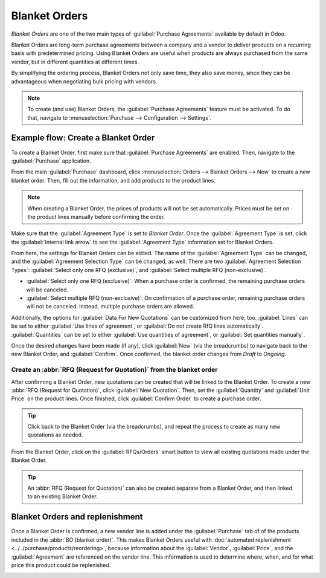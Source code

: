 ==============
Blanket Orders
==============

*Blanket Orders* are one of the two main types of :guilabel:`Purchase Agreements` available by
default in Odoo.

Blanket Orders are long-term purchase agreements between a company and a vendor to deliver
products on a recurring basis with predetermined pricing. Using Blanket Orders are useful when
products are always purchased from the same vendor, but in different quantities at different times.

By simplifying the ordering process, Blanket Orders not only save time, they also save money, since
they can be advantageous when negotiating bulk pricing with vendors.

.. note::
   To create (and use) Blanket Orders, the :guilabel:`Purchase Agreements` feature must be
   activated. To do that, navigate to :menuselection:`Purchase --> Configuration --> Settings`.

Example flow: Create a Blanket Order
====================================

To create a Blanket Order, first make sure that :guilabel:`Purchase Agreements` are enabled. Then,
navigate to the :guilabel:`Purchase` application.

.. image:: blanket_orders/blanket-orders-settings-page.png
   :align: center
   :alt: Purchase Agreements enabled in the Purshase app settings.

From the main :guilabel:`Purchase` dashboard, click :menuselection:`Orders --> Blanket Orders -->
New` to create a new blanket order. Then, fill out the information, and add products to the product
lines.

.. note::
   When creating a Blanket Order, the prices of products will not be set automatically. Prices must
   be set on the product lines manually before confirming the order.

Make sure that the :guilabel:`Agreement Type` is set to *Blanket Order*. Once the
:guilabel:`Agreement Type` is set, click the :guilabel:`Internal link arrow` to see the
:guilabel:`Agreement Type` information set for Blanket Orders.

From here, the settings for Blanket Orders can be edited. The name of the
:guilabel:`Agreement Type` can be changed, and the :guilabel:`Agreement Selection Type` can be
changed, as well. There are two :guilabel:`Agreement Selection Types`:
:guilabel:`Select only one RFQ (exclusive)`, and :guilabel:`Select multiple RFQ (non-exclusive)`.

.. image:: blanket_orders/blanket-orders-edit-agreement-type.png
   :align: center
   :alt: Purchase Agreement type edit screen for Blanket Orders.

- :guilabel:`Select only one RFQ (exclusive)`: When a purchase order is confirmed, the remaining
  purchase orders will be canceled.
- :guilabel:`Select multiple RFQ (non-exclusive)`: On confirmation of a purchase order, remaining
  purchase orders will not be canceled. Instead, multiple purchase orders are allowed.

Additionally, the options for :guilabel:`Data For New Quotations` can be customized from here, too.
:guilabel:`Lines` can be set to either :guilabel:`Use lines of agreement`, or
:guilabel:`Do not create RfQ lines automatically`. :guilabel:`Quantities` can be set to either
:guilabel:`Use quantities of agreement`, or :guilabel:`Set quantities manually`.

Once the desired changes have been made (if any), click :guilabel:`New` (via the breadcrumbs) to
navigate back to the new Blanket Order, and :guilabel:`Confirm`. Once confirmed, the blanket order
changes from *Draft* to *Ongoing*.

Create an :abbr:`RFQ (Request for Quotation)` from the blanket order
--------------------------------------------------------------------

After confirming a Blanket Order, new quotations can be created that will be linked to the Blanket
Order. To create a new :abbr:`RFQ (Request for Quotation)`, click :guilabel:`New Quotation`. Then,
set the :guilabel:`Quantity` and :guilabel:`Unit Price` on the product lines. Once finished, click
:guilabel:`Confirm Order` to create a purchase order.

.. tip::
   Click back to the Blanket Order (via the breadcrumbs), and repeat the process to create as many
   new quotations as needed.

From the Blanket Order, click on the :guilabel:`RFQs/Orders` smart button to view all existing
quotations made under the Blanket Order.

.. image:: blanket_orders/blanket-orders-rfq-smart-button.png
   :align: center
   :alt: RFQs and Orders smart button from Blanket Order form.

.. tip::
   An :abbr:`RFQ (Request for Quotation)` can also be created separate from a Blanket Order, and
   then linked to an existing Blanket Order.

Blanket Orders and replenishment
================================

Once a Blanket Order is confirmed, a new vendor line is added under the :guilabel:`Purchase` tab of
of the products included in the :abbr:`BO (blanket order)`. This makes Blanket Orders useful with
:doc:`automated replenishment <../../purchase/products/reordering>`, because information about the
:guilabel:`Vendor`, :guilabel:`Price`, and the :guilabel:`Agreement` are referenced on the vendor
line. This information is used to determine where, when, and for what price this product could be
replenished.

.. image:: blanket_orders/blanket-orders-automated-replenishment.png
   :align: center
   :alt: Product form with replenishment agreement linked to Blanket Order.

.. seealso::
    - :doc:`calls_for_tenders`
